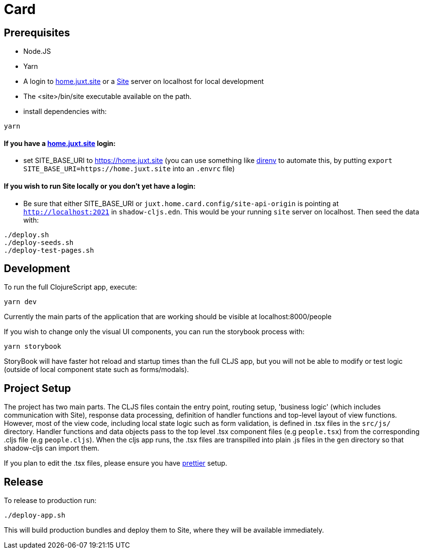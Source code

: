 = Card

== Prerequisites

* Node.JS
* Yarn
* A login to https://home.juxt.site[home.juxt.site] or a https://github.com/juxt/site[Site] server on localhost for local development
* The <site>/bin/site executable available on the path.
* install dependencies with:
[source,bash]
----
yarn
----

==== If you have a https://home.juxt.site[home.juxt.site] login:

* set SITE_BASE_URI to https://home.juxt.site (you can use something like https://direnv.net/[direnv] to automate this, by putting `export SITE_BASE_URI=https://home.juxt.site` into an `.envrc` file)

==== If you wish to run Site locally or you don't yet have a login:

* Be sure that either SITE_BASE_URI or `juxt.home.card.config/site-api-origin` is pointing at `http://localhost:2021` in `shadow-cljs.edn`. This would be your running `site` server on localhost. Then seed the data with:

[source,clojure]
----
./deploy.sh
./deploy-seeds.sh
./deploy-test-pages.sh
----

== Development

To run the full ClojureScript app, execute:
[source,bash]
----
yarn dev
----

Currently the main parts of the application that are working should be visible at localhost:8000/people

If you wish to change only the visual UI components, you can run the storybook process with:
[source,bash]
----
yarn storybook
----

StoryBook will have faster hot reload and startup times than the full CLJS app, but you will not be able to modify or test logic (outside of local component state such as forms/modals).

== Project Setup

The project has two main parts. The CLJS files contain the entry point, routing setup, 'business logic' (which includes communication with Site), response data processing, definition of handler functions and top-level layout of view functions. However, most of the view code, including local state logic such as form validation, is defined in .tsx files in the `src/js/` directory. Handler functions and data objects pass to the top level .tsx component files (e.g `people.tsx`) from  the corresponding .cljs file (e.g `people.cljs`). When the cljs app runs, the .tsx files are transpilled into plain .js files in the `gen` directory so that shadow-cljs can import them.

If you plan to edit the .tsx files, please ensure you have https://prettier.io/[prettier] setup.

== Release

To release to production run:
[source,bash]
----
./deploy-app.sh
----

This will build production bundles and deploy them to Site, where they will be available immediately.
